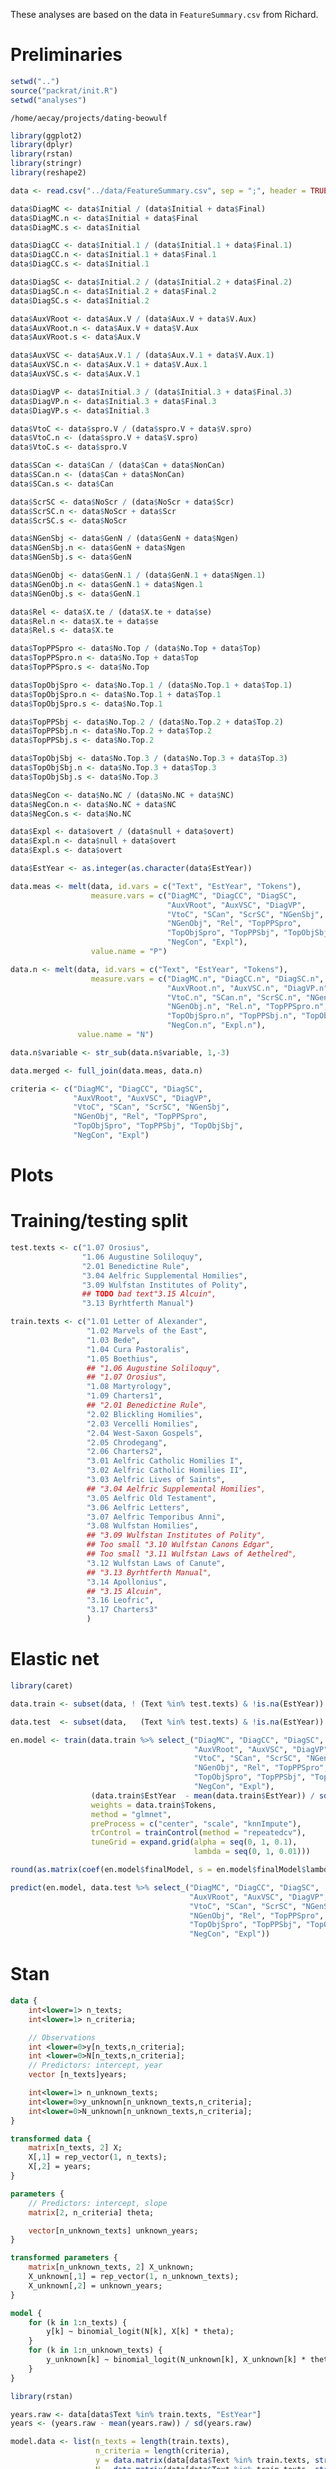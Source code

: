 #+property: header-args:R :session *beo*

These analyses are based on the data in =FeatureSummary.csv= from Richard.

* Preliminaries

#+name: packrat
#+begin_src R :eval no
  setwd("..")
  source("packrat/init.R")
  setwd("analyses")
#+end_src

#+RESULTS: packrat
: /home/aecay/projects/dating-beowulf

#+name: load-libraries
#+begin_src R :results none
  library(ggplot2)
  library(dplyr)
  library(rstan)
  library(stringr)
  library(reshape2)
#+end_src

#+RESULTS: load-libraries

#+begin_src R
  data <- read.csv("../data/FeatureSummary.csv", sep = ";", header = TRUE)

  data$DiagMC <- data$Initial / (data$Initial + data$Final)
  data$DiagMC.n <- data$Initial + data$Final
  data$DiagMC.s <- data$Initial

  data$DiagCC <- data$Initial.1 / (data$Initial.1 + data$Final.1)
  data$DiagCC.n <- data$Initial.1 + data$Final.1
  data$DiagCC.s <- data$Initial.1

  data$DiagSC <- data$Initial.2 / (data$Initial.2 + data$Final.2)
  data$DiagSC.n <- data$Initial.2 + data$Final.2
  data$DiagSC.s <- data$Initial.2

  data$AuxVRoot <- data$Aux.V / (data$Aux.V + data$V.Aux)
  data$AuxVRoot.n <- data$Aux.V + data$V.Aux
  data$AuxVRoot.s <- data$Aux.V

  data$AuxVSC <- data$Aux.V.1 / (data$Aux.V.1 + data$V.Aux.1)
  data$AuxVSC.n <- data$Aux.V.1 + data$V.Aux.1
  data$AuxVSC.s <- data$Aux.V.1

  data$DiagVP <- data$Initial.3 / (data$Initial.3 + data$Final.3)
  data$DiagVP.n <- data$Initial.3 + data$Final.3
  data$DiagVP.s <- data$Initial.3

  data$VtoC <- data$spro.V / (data$spro.V + data$V.spro)
  data$VtoC.n <- (data$spro.V + data$V.spro)
  data$VtoC.s <- data$spro.V

  data$SCan <- data$Can / (data$Can + data$NonCan)
  data$SCan.n <- (data$Can + data$NonCan)
  data$SCan.s <- data$Can

  data$ScrSC <- data$NoScr / (data$NoScr + data$Scr)
  data$ScrSC.n <- data$NoScr + data$Scr
  data$ScrSC.s <- data$NoScr

  data$NGenSbj <- data$GenN / (data$GenN + data$Ngen)
  data$NGenSbj.n <- data$GenN + data$Ngen
  data$NGenSbj.s <- data$GenN

  data$NGenObj <- data$GenN.1 / (data$GenN.1 + data$Ngen.1)
  data$NGenObj.n <- data$GenN.1 + data$Ngen.1
  data$NGenObj.s <- data$GenN.1

  data$Rel <- data$X.te / (data$X.te + data$se)
  data$Rel.n <- data$X.te + data$se
  data$Rel.s <- data$X.te

  data$TopPPSpro <- data$No.Top / (data$No.Top + data$Top)
  data$TopPPSpro.n <- data$No.Top + data$Top
  data$TopPPSpro.s <- data$No.Top

  data$TopObjSpro <- data$No.Top.1 / (data$No.Top.1 + data$Top.1)
  data$TopObjSpro.n <- data$No.Top.1 + data$Top.1
  data$TopObjSpro.s <- data$No.Top.1

  data$TopPPSbj <- data$No.Top.2 / (data$No.Top.2 + data$Top.2)
  data$TopPPSbj.n <- data$No.Top.2 + data$Top.2
  data$TopPPSbj.s <- data$No.Top.2

  data$TopObjSbj <- data$No.Top.3 / (data$No.Top.3 + data$Top.3)
  data$TopObjSbj.n <- data$No.Top.3 + data$Top.3
  data$TopObjSbj.s <- data$No.Top.3

  data$NegCon <- data$No.NC / (data$No.NC + data$NC)
  data$NegCon.n <- data$No.NC + data$NC
  data$NegCon.s <- data$No.NC

  data$Expl <- data$overt / (data$null + data$overt)
  data$Expl.n <- data$null + data$overt
  data$Expl.s <- data$overt

  data$EstYear <- as.integer(as.character(data$EstYear))

  data.meas <- melt(data, id.vars = c("Text", "EstYear", "Tokens"),
                    measure.vars = c("DiagMC", "DiagCC", "DiagSC",
                                     "AuxVRoot", "AuxVSC", "DiagVP",
                                     "VtoC", "SCan", "ScrSC", "NGenSbj",
                                     "NGenObj", "Rel", "TopPPSpro",
                                     "TopObjSpro", "TopPPSbj", "TopObjSbj",
                                     "NegCon", "Expl"),
                    value.name = "P")

  data.n <- melt(data, id.vars = c("Text", "EstYear", "Tokens"),
                    measure.vars = c("DiagMC.n", "DiagCC.n", "DiagSC.n",
                                     "AuxVRoot.n", "AuxVSC.n", "DiagVP.n",
                                     "VtoC.n", "SCan.n", "ScrSC.n", "NGenSbj.n",
                                     "NGenObj.n", "Rel.n", "TopPPSpro.n",
                                     "TopObjSpro.n", "TopPPSbj.n", "TopObjSbj.n",
                                     "NegCon.n", "Expl.n"),
                 value.name = "N")

  data.n$variable <- str_sub(data.n$variable, 1,-3)

  data.merged <- full_join(data.meas, data.n)
#+end_src

#+RESULTS:

#+begin_src R :results none
  criteria <- c("DiagMC", "DiagCC", "DiagSC",
                "AuxVRoot", "AuxVSC", "DiagVP",
                "VtoC", "SCan", "ScrSC", "NGenSbj",
                "NGenObj", "Rel", "TopPPSpro",
                "TopObjSpro", "TopPPSbj", "TopObjSbj",
                "NegCon", "Expl")
#+end_src

* Plots

#+name: var-plots
#+header: :width 8 :height 8
#+begin_src R :results value graphics :file-ext svg :exports results
  data.merged %>% # filter(EstYear < 1025) %>%
  ggplot(aes(x = EstYear, y = P)) +
  geom_point(aes(size = N)) +
  geom_smooth(aes(weight = N), se = FALSE) +
  scale_size_area() +
  facet_wrap(~variable)
#+end_src

#+name: fig:var-plots
#+results: var-plots
[[file:var-plots.svg]]


* Training/testing split

#+begin_src R :results none
  test.texts <- c("1.07 Orosius",
                  "1.06 Augustine Soliloquy",
                  "2.01 Benedictine Rule",
                  "3.04 Aelfric Supplemental Homilies",
                  "3.09 Wulfstan Institutes of Polity",
                  ## TODO bad text"3.15 Alcuin",
                  "3.13 Byrhtferth Manual")

  train.texts <- c("1.01 Letter of Alexander",
                   "1.02 Marvels of the East",
                   "1.03 Bede",
                   "1.04 Cura Pastoralis",
                   "1.05 Boethius",
                   ## "1.06 Augustine Soliloquy",
                   ## "1.07 Orosius",
                   "1.08 Martyrology",
                   "1.09 Charters1",
                   ## "2.01 Benedictine Rule",
                   "2.02 Blickling Homilies",
                   "2.03 Vercelli Homilies",
                   "2.04 West-Saxon Gospels",
                   "2.05 Chrodegang",
                   "2.06 Charters2",
                   "3.01 Aelfric Catholic Homilies I",
                   "3.02 Aelfric Catholic Homilies II",
                   "3.03 Aelfric Lives of Saints",
                   ## "3.04 Aelfric Supplemental Homilies",
                   "3.05 Aelfric Old Testament",
                   "3.06 Aelfric Letters",
                   "3.07 Aelfric Temporibus Anni",
                   "3.08 Wulfstan Homilies",
                   ## "3.09 Wulfstan Institutes of Polity",
                   ## Too small "3.10 Wulfstan Canons Edgar",
                   ## Too small "3.11 Wulfstan Laws of Aethelred",
                   "3.12 Wulfstan Laws of Canute",
                   ## "3.13 Byrhtferth Manual",
                   "3.14 Apollonius",
                   ## "3.15 Alcuin",
                   "3.16 Leofric",
                   "3.17 Charters3"
                   )
#+end_src


* Elastic net

#+begin_src R
  library(caret)

  data.train <- subset(data, ! (Text %in% test.texts) & !is.na(EstYear))

  data.test  <- subset(data,   (Text %in% test.texts) & !is.na(EstYear))

  en.model <- train(data.train %>% select_("DiagMC", "DiagCC", "DiagSC",
                                           "AuxVRoot", "AuxVSC", "DiagVP",
                                           "VtoC", "SCan", "ScrSC", "NGenSbj",
                                           "NGenObj", "Rel", "TopPPSpro",
                                           "TopObjSpro", "TopPPSbj", "TopObjSbj",
                                           "NegCon", "Expl"),
                    (data.train$EstYear  - mean(data.train$EstYear)) / sd(data.train$EstYear),
                    weights = data.train$Tokens,
                    method = "glmnet",
                    preProcess = c("center", "scale", "knnImpute"),
                    trControl = trainControl(method = "repeatedcv"),
                    tuneGrid = expand.grid(alpha = seq(0, 1, 0.1),
                                           lambda = seq(0, 1, 0.01)))

  round(as.matrix(coef(en.model$finalModel, s = en.model$finalModel$lambdaOpt)), 2)

  predict(en.model, data.test %>% select_("DiagMC", "DiagCC", "DiagSC",
                                          "AuxVRoot", "AuxVSC", "DiagVP",
                                          "VtoC", "SCan", "ScrSC", "NGenSbj",
                                          "NGenObj", "Rel", "TopPPSpro",
                                          "TopObjSpro", "TopPPSbj", "TopObjSbj",
                                          "NegCon", "Expl"))
#+end_src

#+RESULTS:
| -0.484802192915901 |
| -0.135439412120596 |
| -0.208945048569906 |
|  0.411826163068691 |
|  0.764713718119366 |
|  0.225485987541785 |

* Stan

#+begin_src stan :tangle model2-new.stan :comments no
  data {
      int<lower=1> n_texts;
      int<lower=1> n_criteria;

      // Observations
      int <lower=0>y[n_texts,n_criteria];
      int <lower=0>N[n_texts,n_criteria];
      // Predictors: intercept, year
      vector [n_texts]years;

      int<lower=1> n_unknown_texts;
      int<lower=0>y_unknown[n_unknown_texts,n_criteria];
      int<lower=0>N_unknown[n_unknown_texts,n_criteria];
  }

  transformed data {
      matrix[n_texts, 2] X;
      X[,1] = rep_vector(1, n_texts);
      X[,2] = years;
  }

  parameters {
      // Predictors: intercept, slope
      matrix[2, n_criteria] theta;

      vector[n_unknown_texts] unknown_years;
  }

  transformed parameters {
      matrix[n_unknown_texts, 2] X_unknown;
      X_unknown[,1] = rep_vector(1, n_unknown_texts);
      X_unknown[,2] = unknown_years;
  }

  model {
      for (k in 1:n_texts) {
          y[k] ~ binomial_logit(N[k], X[k] * theta);
      }
      for (k in 1:n_unknown_texts) {
          y_unknown[k] ~ binomial_logit(N_unknown[k], X_unknown[k] * theta);
      }
  }
#+end_src


#+begin_src R
  library(rstan)

  years.raw <- data[data$Text %in% train.texts, "EstYear"]
  years <- (years.raw - mean(years.raw)) / sd(years.raw)

  model.data <- list(n_texts = length(train.texts),
                     n_criteria = length(criteria),
                     y = data.matrix(data[data$Text %in% train.texts, str_c(criteria, ".s")]),
                     N = data.matrix(data[data$Text %in% train.texts, str_c(criteria, ".n")]),
                     years = years,

                     n_unknown_texts = length(test.texts),
                     y_unknown = data.matrix(data[data$Text %in% test.texts, str_c(criteria, ".s")]),
                     N_unknown = data.matrix(data[data$Text %in% test.texts, str_c(criteria, ".n")]))

  fit <- stan(
      "model2-new.stan",
      data = model.data,
      cores = 4,
      refresh = 100,
      iter = 5000
  )
#+end_src

#+RESULTS:


#+name: stan-plot
#+header: :width 6 :height 4
#+begin_src R :results value graphics :file-ext svg :exports results
  s <- summary(fit)$summary
  rn <- rownames(s)
  mus <- NULL
  for (i in 1:6) {
      mus <- rbind(mus,
                   data.frame(median = s[!is.na(str_match(rn, paste0("^unknown_years\\[", as.character(i), "\\]"))), "50%"],
                              text = test.texts[i]))
  }

  mus %>%
  ggplot(aes(x = median)) + geom_histogram() + facet_wrap(~text)
#+end_src

#+name: results
#+begin_src R :colnames yes
  summary(fit, pars = "unknown_years")$summary[,c("mean", "2.5%", "50%", "97.5%")] * sd(years.raw) + mean(years.raw)
#+end_src

#+RESULTS: results
|             mean |             2.5% |              50% |            97.5% |
|------------------+------------------+------------------+------------------|
| 905.958817683418 |  894.68377352878 | 905.942757250518 | 917.468838488321 |
| 914.022278969161 | 905.883512176806 | 914.035458013503 |  921.93314559578 |
| 932.388641018438 | 921.720654674796 | 932.397239148049 | 943.029230484643 |
| 1019.60153453561 | 1012.70210688374 | 1019.54308988111 | 1026.72991617701 |
|  1047.0806360621 | 1017.44523115927 |  1046.8019936765 | 1077.05543778939 |
| 934.619992647705 | 916.308438479508 | 934.649349542585 | 952.745873631661 |


#+begin_src stan :tangle model2-new2.stan :comments no
  data {
      int<lower=1> n_texts;
      int<lower=1> n_criteria;

      // Observations
      int <lower=0>y[n_texts,n_criteria];
      int <lower=0>N[n_texts,n_criteria];
      // Predictors: intercept, year
      vector [n_texts]years;

      int<lower=1> n_unknown_texts;
      int<lower=0>y_unknown[n_unknown_texts,n_criteria];
      int<lower=0>N_unknown[n_unknown_texts,n_criteria];
  }

  transformed data {
      matrix[n_texts, 2] X;
      X[,1] = rep_vector(1, n_texts);
      X[,2] = years;
  }

  parameters {
      // Predictors: intercept, slope
      matrix[2, n_criteria] theta;

      vector[n_texts] random_intercepts;

      real<lower=0> random_intercept_variance;

      vector[n_unknown_texts] unknown_years;
  }

  transformed parameters {
      matrix[n_unknown_texts, 2] X_unknown;
      X_unknown[,1] = rep_vector(1, n_unknown_texts);
      X_unknown[,2] = unknown_years;
  }

  model {
      random_intercept_variance ~ cauchy(0, 25);
      // random_intercept_variance ~ student_t(4,0,1);
      random_intercepts ~ normal(0, random_intercept_variance);

      for (k in 1:n_texts) {
          y[k] ~ binomial_logit(N[k], X[k] * theta + random_intercepts[k]);
      }
      for (k in 1:n_unknown_texts) {
          y_unknown[k] ~ binomial_logit(N_unknown[k], X_unknown[k] * theta);
      }
  }
#+end_src

#+begin_src R
  fit2 <- stan(
      "model2-new2.stan",
      data = model.data,
      cores = 4,
      refresh = 100,
      iter = 50000
  )
#+end_src

#+begin_src R
  beo.criteria <- c("DiagMC", "DiagCC", "DiagSC",
                "AuxVRoot", "AuxVSC", "DiagVP",
                "SCan", "ScrSC", "NGenSbj",
                "NGenObj", "Rel",
                "NegCon", "Expl")

  data.in <- subset(data, !is.na(EstYear))

  years.raw <- data.in$EstYear
  years <- (years.raw - mean(years.raw)) / sd(years.raw)

  beo$n <- beo$new + beo$old

  model.data <- list(n_texts = nrow(data.in),
                     n_criteria = length(beo.criteria),
                     y = data.matrix(data.in[, str_c(beo.criteria, ".s")]),
                     N = data.matrix(data.in[, str_c(beo.criteria, ".n")]),
                     years = years,

                     n_unknown_texts = 1,
                     y_unknown = matrix(left_join(data.frame(criterion = beo.criteria), beo)$new, nrow = 1),
                     N_unknown = matrix(left_join(data.frame(criterion = beo.criteria), beo)$n, nrow = 1))

  beo.fit <- stan(
      "model2-new.stan",
      data = model.data,
      cores = 4,
      refresh = 100,
      iter = 5000
  )
#+end_src

#+begin_src R

#+end_src
